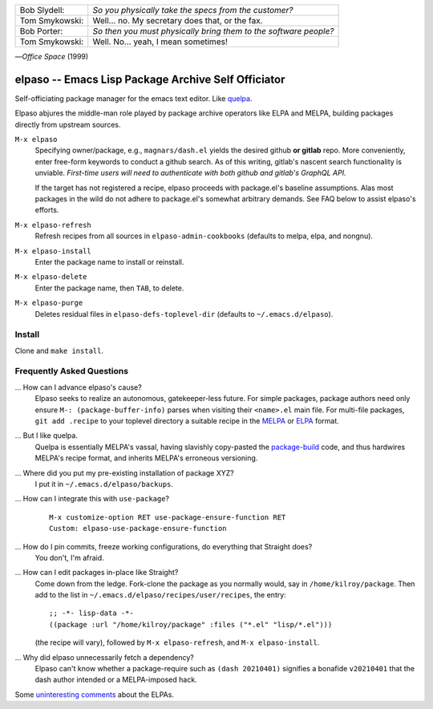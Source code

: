 |build-status|

+-------------------------+-------------------------+
|Bob Slydell:             |*So you physically take  |
|                         |the specs from the       |
|                         |customer?*               |
+-------------------------+-------------------------+
|Tom Smykowski:           |Well... no. My secretary |
|                         |does that, or the fax.   |
+-------------------------+-------------------------+
|Bob Porter:              |*So then you must        |
|                         |physically bring them to |
|                         |the software people?*    |
+-------------------------+-------------------------+
|Tom Smykowski:           |Well. No... yeah, I mean |
|                         |sometimes!               |
+-------------------------+-------------------------+

|---| *Office Space* (1999)

=================================================
 elpaso -- Emacs Lisp Package Archive Self Officiator
=================================================

Self-officiating package manager for the emacs text editor.  Like quelpa_.

Elpaso abjures the middle-man role played by package archive operators like
ELPA and MELPA, building packages directly from upstream sources.

``M-x elpaso``
  Specifying owner/package, e.g., ``magnars/dash.el`` yields the desired github **or
  gitlab** repo.  More conveniently, enter free-form keywords to conduct
  a github search.  As of this writing, gitlab's nascent search
  functionality is unviable.  *First-time users will need to authenticate with
  both github and gitlab's GraphQL API.*

  If the target has not registered a recipe, elpaso proceeds with package.el's
  baseline assumptions.  Alas most packages in the wild do not adhere to package.el's
  somewhat arbitrary demands.  See FAQ below to assist elpaso's efforts.

``M-x elpaso-refresh``
  Refresh recipes from all sources in ``elpaso-admin-cookbooks`` (defaults to
  melpa, elpa, and nongnu).

``M-x elpaso-install``
  Enter the package name to install or reinstall.

``M-x elpaso-delete``
  Enter the package name, then ``TAB``, to delete.

``M-x elpaso-purge``
  Deletes residual files in ``elpaso-defs-toplevel-dir`` (defaults to ``~/.emacs.d/elpaso``).

Install
=======
Clone and ``make install``.

Frequently Asked Questions
==========================

... How can I advance elpaso's cause?
    Elpaso seeks to realize an autonomous, gatekeeper-less future.  For simple packages, package authors need only ensure ``M-: (package-buffer-info)`` parses when visiting their ``<name>.el`` main file.  For multi-file packages, ``git add .recipe`` to your toplevel directory a suitable recipe in the MELPA_ or ELPA_ format.

... But I like quelpa.
    Quelpa is essentially MELPA's vassal, having slavishly copy-pasted the `package-build`_ code, and thus hardwires MELPA's recipe format, and inherits MELPA's erroneous versioning.

... Where did you put my pre-existing installation of package XYZ?
    I put it in ``~/.emacs.d/elpaso/backups``.

... How can I integrate this with ``use-package``?
    ::

        M-x customize-option RET use-package-ensure-function RET
        Custom: elpaso-use-package-ensure-function

... How do I pin commits, freeze working configurations, do everything that Straight does?
    You don't, I'm afraid.

... How can I edit packages in-place like Straight?
    Come down from the ledge.  Fork-clone the package as you normally would, say in ``/home/kilroy/package``.
    Then add to the list in ``~/.emacs.d/elpaso/recipes/user/recipes``, the entry::

        ;; -*- lisp-data -*-
        ((package :url "/home/kilroy/package" :files ("*.el" "lisp/*.el")))

    (the recipe will vary), followed by ``M-x elpaso-refresh``, and ``M-x elpaso-install``.

... Why did elpaso unnecessarily fetch a dependency?
    Elpaso can't know whether a package-require such as ``(dash 20210401)`` signifies a bonafide  ``v20210401`` that the dash author intended or a MELPA-imposed hack.

Some `uninteresting comments`_ about the ELPAs.

.. _Getting started: http://melpa.org/#/getting-started
.. _Issue 2944: https://github.com/melpa/melpa/issues/2944
.. _Advising Functions: https://www.gnu.org/software/emacs/manual/html_node/elisp/Advising-Functions.html
.. _reimplementing their service: https://github.com/dickmao/shmelpa
.. _quelpa: https://github.com/quelpa/quelpa
.. _package-build: https://github.com/melpa/package-build
.. _uninteresting comments: https://raw.githubusercontent.com/dickmao/elpaso/dev/elpas.txt
.. _MELPA: https://github.com/melpa/melpa#recipe-format
.. _ELPA: https://git.savannah.gnu.org/cgit/emacs/elpa.git/plain/README

.. |build-status|
   image:: https://github.com/dickmao/elpaso/workflows/CI/badge.svg?branch=dev
   :target: https://github.com/dickmao/elpaso/actions
   :alt: Build Status

.. |---| unicode:: U+02014 .. em dash
   :trim:
